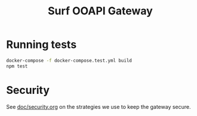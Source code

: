 #+TITLE:  Surf OOAPI Gateway

* Running tests

  #+begin_src sh
    docker-compose -f docker-compose.test.yml build
    npm test
  #+end_src

* Security

See [[file:doc/security.org][doc/security.org]] on the strategies we use to keep the gateway
secure.
